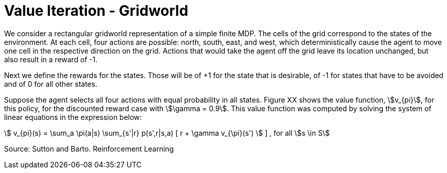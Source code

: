 = Value Iteration - Gridworld
:stem:

We consider a rectangular gridworld representation of a simple finite MDP.
The cells of the grid correspond to the states of the environment.
At each cell, four actions are possible: north, south, east, and west, which
deterministically cause the agent to move one cell in the respective direction
on the grid. Actions that would take the agent off the grid leave its location
unchanged, but also result in a reward of -1.

Next we define the rewards for the states. Those will be of +1 for the state
that is desirable, of -1 for states that have to be avoided and of 0 for all
other states.

Suppose the agent selects all four actions with equal probability in all states.
Figure XX shows the value function, stem:[v_{pi}], for this policy, for the
discounted reward case with stem:[\gamma = 0.9].
This value function was computed by solving the system of linear equations in
the expression below:

stem:[ v_{pi}(s) = \sum_a \pi(a|s) \sum_{s'|r} p(s',r|s,a)  [ r + \gamma v_{\pi}(s') ]  ]
, for all stem:[s \in S]




Source: Sutton and Barto. Reinforcement Learning
